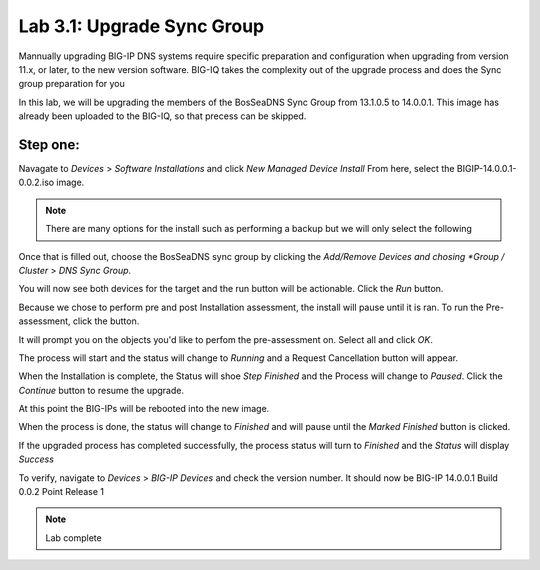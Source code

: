 Lab 3.1: Upgrade Sync Group
------------------------------------------
Mannually upgrading BIG-IP DNS systems require specific preparation and configuration when upgrading from version 11.x, or later, to the new version software. BIG-IQ takes the complexity out of the upgrade process and does the Sync group preparation for you

In this lab, we will be upgrading the members of the BosSeaDNS Sync Group from 13.1.0.5 to 14.0.0.1.  This image has already been uploaded to the BIG-IQ, so that precess can be skipped. 

Step one:
*********

Navagate to *Devices* > *Software Installations* and click *New Managed Device Install*
From here, select the BIGIP-14.0.0.1-0.0.2.iso image.  

.. note:: There are many options for the install such as performing a backup but we will only select the following


.. image:: ../pictures/module3/Upgrade_Step1.png
  :align: center
  :scale: 50%

Once that is filled out, choose the BosSeaDNS sync group by clicking the *Add/Remove Devices and chosing *Group / Cluster* > *DNS Sync Group*. 

.. image:: ../pictures/module3/Upgrade_Step2.png
  :align: center
  :scale: 50%

You will now see both devices for the target and the run button will be actionable. Click the *Run* button.

.. image:: ../pictures/module3/Upgrade_Step3.png
  :align: center
  :scale: 50%

Because we chose to perform pre and post Installation assessment, the install will pause until it is ran. To run the Pre-assessment, click the button.

.. image:: ../pictures/module3/Upgrade_Step4.png
  :align: center
  :scale: 50%

It will prompt you on the objects you'd like to perfom the pre-assessment on. Select all and click *OK*.

.. image:: ../pictures/module3/Upgrade_Step5.png
  :align: center
  :scale: 50%

The process will start and the status will change to *Running* and a Request Cancellation button will appear.

.. image:: ../pictures/module3/Upgrade_Step6.png
  :align: center
  :scale: 50%

When the Installation is complete, the Status will shoe *Step Finished* and the Process will change to *Paused*. Click the *Continue* button to resume the upgrade.

.. image:: ../pictures/module3/Upgrade_Step7.png
  :align: center
  :scale: 50%

At this point the BIG-IPs will be rebooted into the new image.  

.. image:: ../pictures/module3/Upgrade_Step8.png
  :align: center
  :scale: 50%


When the process is done, the status will change to *Finished* and will pause until the *Marked Finished* button is clicked.

.. image:: ../pictures/module3/Upgrade_Step9.png
  :align: center
  :scale: 50%  

If the upgraded process has completed successfully, the process status will turn to *Finished* and the *Status* will display *Success*

.. image:: ../pictures/module3/Upgrade_Step10.png
  :align: center
  :scale: 50%

To verify, navigate to *Devices* > *BIG-IP Devices* and check the version number.  It should now be BIG-IP 14.0.0.1 Build 0.0.2 Point Release 1

.. image:: ../pictures/module3/Upgrade_Step11.png
  :align: center
  :scale: 50%

.. note:: Lab complete  